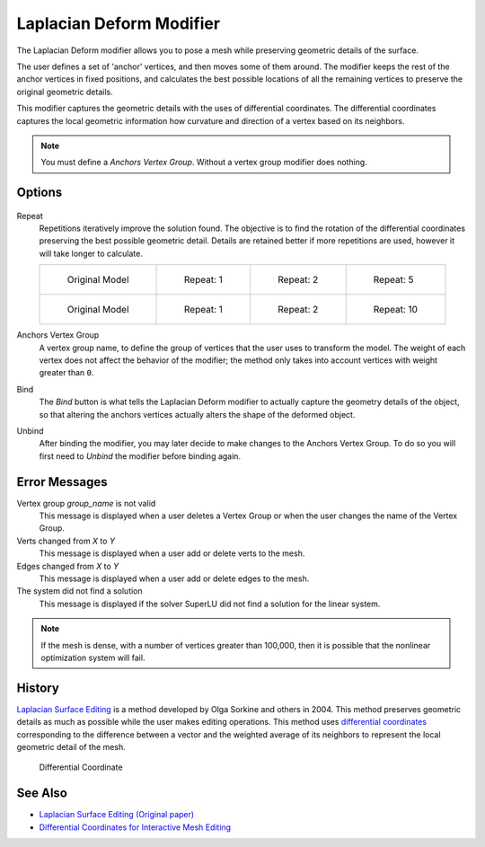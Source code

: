 
*************************
Laplacian Deform Modifier
*************************

The Laplacian Deform modifier allows you to pose a mesh while preserving geometric
details of the surface.


The user defines a set of 'anchor' vertices, and then moves some of them around.
The modifier keeps the rest of the anchor vertices in fixed positions, and calculates the best
possible locations of all the remaining vertices to preserve the original geometric details.


This modifier captures the geometric details with the uses of differential coordinates. The
differential coordinates captures the local geometric information how curvature and direction
of a vertex based on its neighbors.


.. note::
   You must define a *Anchors Vertex Group*. Without a vertex group modifier does nothing.


Options
=======

.. figure:: /images/Apinzonf_Diagram_Deform_Modifier_Panel_00.jpg
   :width: 369px


Repeat
   Repetitions iteratively improve the solution found.
   The objective is to find the rotation of the differential
   coordinates preserving the best possible geometric detail.
   Details are retained better if more repetitions are used,
   however it will take longer to calculate.

   .. list-table::

      * - .. figure:: /images/Apinzonf_Deform_Cactus_09.jpg
             :width: 130px

             Original Model

        - .. figure:: /images/Apinzonf_Deform_Cactus_repeat_1.jpg
             :width: 130px

             Repeat: 1

        - .. figure:: /images/Apinzonf_Deform_Cactus_repeat_2.jpg
             :width: 130px

             Repeat: 2

        - .. figure:: /images/Apinzonf_Deform_Cactus_repeat_5.jpg
             :width: 130px

             Repeat: 5

      * - .. figure:: /images/Apinzonf_Deform_Horse_repeat_0.jpg
             :width: 130px

             Original Model

        - .. figure:: /images/Apinzonf_Deform_Horse_repeat_1.jpg
             :width: 130px

             Repeat: 1

        - .. figure:: /images/Apinzonf_Deform_Horse_repeat_2.jpg
             :width: 130px

             Repeat: 2

        - .. figure:: /images/Apinzonf_Deform_Horse_repeat_10.jpg
             :width: 130px

             Repeat: 10


Anchors Vertex Group
   A vertex group name, to define the group of vertices that the user uses to transform the model.
   The weight of each vertex does not affect the behavior of the modifier;
   the method only takes into account vertices with weight greater than ``0``.

Bind
   The *Bind* button is what tells the Laplacian Deform modifier to actually capture the geometry details
   of the object, so that altering the anchors vertices actually alters the shape of the deformed object.

Unbind
   After binding the modifier, you may later decide to make changes to the Anchors Vertex Group.
   To do so you will first need to *Unbind* the modifier before binding again.


Error Messages
==============

Vertex group *group_name* is not valid
   This message is displayed when a user deletes a Vertex Group or when the user changes the
   name of the Vertex Group.
Verts changed from *X* to *Y*
   This message is displayed when a user add or delete verts to the mesh.
Edges changed from *X* to *Y*
   This message is displayed when a user add or delete edges to the mesh.
The system did not find a solution
   This message is displayed if the solver SuperLU did not find a solution for the linear system.

.. note::
   If the mesh is dense, with a number of vertices greater than 100,000,
   then it is possible that the nonlinear optimization system will fail.


History
=======

`Laplacian Surface Editing
<http://igl.ethz.ch/projects/Laplacian-mesh-processing/Laplacian-mesh-editing/laplacian-mesh-editing.pdf>`__
is a method developed by Olga Sorkine and others in 2004.
This method preserves geometric details as much as possible while the user makes editing operations.
This method uses `differential coordinates
<http://igl.ethz.ch/projects/Laplacian-mesh-processing/Laplacian-mesh-editing/diffcoords-editing.pdf>`__
corresponding to the difference between a vector and the weighted average
of its neighbors to represent the local geometric detail of the mesh.


.. figure:: /images/Apinzonf_Diagram_differential_coordinate.jpg
   :width: 369px

   Differential Coordinate


See Also
========

- `Laplacian Surface Editing (Original paper)
  <http://igl.ethz.ch/projects/Laplacian-mesh-processing/Laplacian-mesh-editing/laplacian-mesh-editing.pdf>`__
- `Differential Coordinates for Interactive Mesh Editing
  <http://igl.ethz.ch/projects/Laplacian-mesh-processing/Laplacian-mesh-editing/diffcoords-editing.pdf>`__
